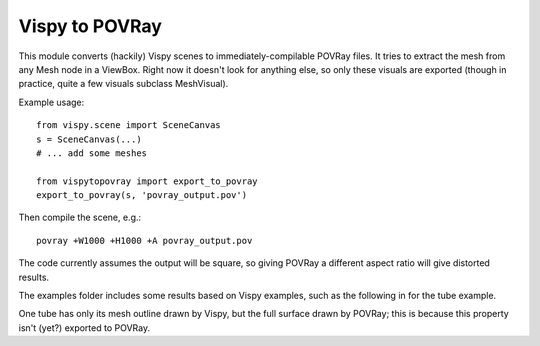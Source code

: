 Vispy to POVRay
===============

This module converts (hackily) Vispy scenes to immediately-compilable
POVRay files. It tries to extract the mesh from any Mesh node in a
ViewBox. Right now it doesn't look for anything else, so only
these visuals are exported (though in practice, quite a few visuals
subclass MeshVisual).

Example usage::

    from vispy.scene import SceneCanvas
    s = SceneCanvas(...)
    # ... add some meshes

    from vispytopovray import export_to_povray
    export_to_povray(s, 'povray_output.pov')

Then compile the scene, e.g.::

    povray +W1000 +H1000 +A povray_output.pov

The code currently assumes the output will be square, so giving
POVRay a different aspect ratio will give distorted results.

The examples folder includes some results based on Vispy examples,
such as the following in for the tube example.

.. image:: examples/tubes_vispy.png
    :width: 400px
    :alt: Vispy tube example screenshot

.. image:: examples/tubes_povray.png
    :width: 400px
    :alt: POVRay tube example
          
One tube has only its mesh outline drawn by Vispy, but the full
surface drawn by POVRay; this is because this property isn't (yet?)
exported to POVRay.
